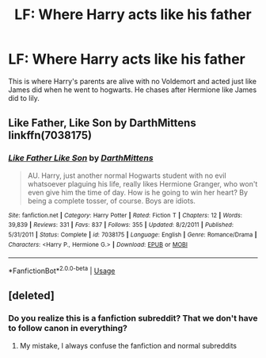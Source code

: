 #+TITLE: LF: Where Harry acts like his father

* LF: Where Harry acts like his father
:PROPERTIES:
:Author: Lolster239
:Score: 8
:DateUnix: 1564151770.0
:DateShort: 2019-Jul-26
:FlairText: What's That Fic?
:END:
This is where Harry's parents are alive with no Voldemort and acted just like James did when he went to hogwarts. He chases after Hermione like James did to lily.


** Like Father, Like Son by DarthMittens linkffn(7038175)
:PROPERTIES:
:Author: darkus1414
:Score: 3
:DateUnix: 1564153830.0
:DateShort: 2019-Jul-26
:END:

*** [[https://www.fanfiction.net/s/7038175/1/][*/Like Father Like Son/*]] by [[https://www.fanfiction.net/u/2582080/DarthMittens][/DarthMittens/]]

#+begin_quote
  AU. Harry, just another normal Hogwarts student with no evil whatsoever plaguing his life, really likes Hermione Granger, who won't even give him the time of day. How is he going to win her heart? By being a complete tosser, of course. Boys are idiots.
#+end_quote

^{/Site/:} ^{fanfiction.net} ^{*|*} ^{/Category/:} ^{Harry} ^{Potter} ^{*|*} ^{/Rated/:} ^{Fiction} ^{T} ^{*|*} ^{/Chapters/:} ^{12} ^{*|*} ^{/Words/:} ^{39,839} ^{*|*} ^{/Reviews/:} ^{331} ^{*|*} ^{/Favs/:} ^{837} ^{*|*} ^{/Follows/:} ^{355} ^{*|*} ^{/Updated/:} ^{8/2/2011} ^{*|*} ^{/Published/:} ^{5/31/2011} ^{*|*} ^{/Status/:} ^{Complete} ^{*|*} ^{/id/:} ^{7038175} ^{*|*} ^{/Language/:} ^{English} ^{*|*} ^{/Genre/:} ^{Romance/Drama} ^{*|*} ^{/Characters/:} ^{<Harry} ^{P.,} ^{Hermione} ^{G.>} ^{*|*} ^{/Download/:} ^{[[http://www.ff2ebook.com/old/ffn-bot/index.php?id=7038175&source=ff&filetype=epub][EPUB]]} ^{or} ^{[[http://www.ff2ebook.com/old/ffn-bot/index.php?id=7038175&source=ff&filetype=mobi][MOBI]]}

--------------

*FanfictionBot*^{2.0.0-beta} | [[https://github.com/tusing/reddit-ffn-bot/wiki/Usage][Usage]]
:PROPERTIES:
:Author: FanfictionBot
:Score: 0
:DateUnix: 1564153847.0
:DateShort: 2019-Jul-26
:END:


** [deleted]
:PROPERTIES:
:Score: -1
:DateUnix: 1564153264.0
:DateShort: 2019-Jul-26
:END:

*** Do you realize this is a fanfiction subreddit? That we don't have to follow canon in everything?
:PROPERTIES:
:Author: rohan62442
:Score: 7
:DateUnix: 1564153501.0
:DateShort: 2019-Jul-26
:END:

**** My mistake, I always confuse the fanfiction and normal subreddits
:PROPERTIES:
:Author: FedeGK
:Score: 1
:DateUnix: 1564153537.0
:DateShort: 2019-Jul-26
:END:
